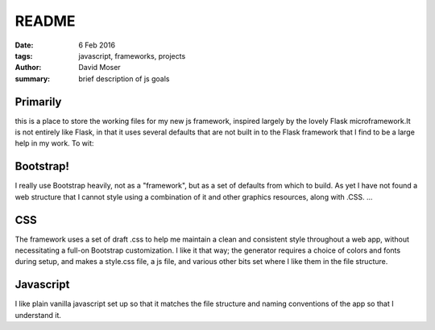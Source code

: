 ######
README
######

:date: 6 Feb 2016
:tags: javascript, frameworks, projects
:author: David Moser
:summary: brief description of js goals

Primarily
^^^^^^^^^
this is a place to store the working files for my new js \
framework, inspired largely by the lovely Flask microframework.\
It is not entirely like Flask, in that it uses several defaults \
that are not built in to the Flask framework that I find to be \
a large help in my work. To wit:

Bootstrap!
^^^^^^^^^^
I really use Bootstrap heavily, not as a "framework", but as a \
set of defaults from which to build. As yet I have not found \
a web structure that I cannot style using a combination of it \
and other graphics resources, along with .CSS. ...

CSS
^^^
The framework uses a set of draft .css to help me maintain a \
clean and consistent style throughout a web app, without \
necessitating a full-on Bootstrap customization. I like it that \
way; the generator requires a choice of colors and fonts \
during setup, and makes a style.css file, a js file, and \
various other bits set where I like them in the file structure.

Javascript
^^^^^^^^^^
I like plain vanilla javascript set up so that it matches the \
file structure and naming conventions of the app so that I \
understand it.

